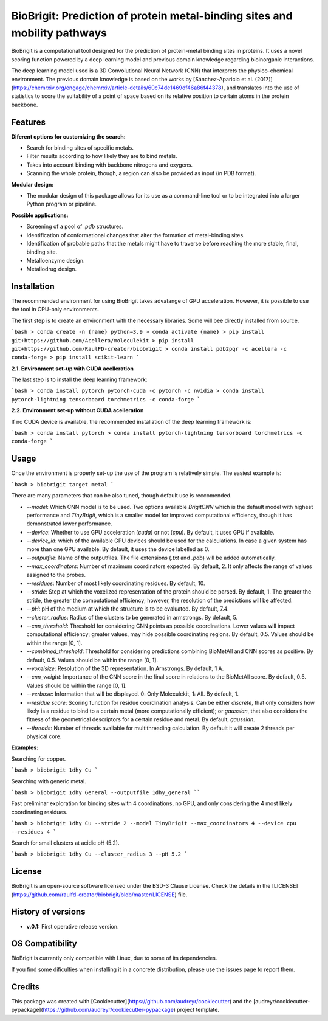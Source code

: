 BioBrigit: Prediction of protein metal-binding sites and mobility pathways
===============

BioBrigit is a computational tool designed for the prediction of protein-metal
binding sites in proteins. It uses a novel scoring function powered by
a deep learning model and previous domain knowledge regarding bioinorganic
interactions.

The deep learning model used is a 3D Convolutional Neural Network (CNN) that
interprets the physico-chemical environment. The previous domain knowledge is 
based on the works by [Sánchez-Aparicio et al. (2017)](https://chemrxiv.org/engage/chemrxiv/article-details/60c74de1469df46a86f44378), and translates into the 
use of statistics to score the suitability of a point of space based on its 
relative position to certain atoms in the protein backbone.

Features
--------
**Diferent options for customizing the search:**

* Search for binding sites of specific metals.
* Filter results according to how likely they are to bind metals.
* Takes into account binding with backbone nitrogens and oxygens.
* Scanning the whole protein, though, a region can also be provided as input (in PDB format).

**Modular design:**

* The modular design of this package allows for its use as a command-line tool or to be integrated into a larger Python program or pipeline.

**Possible applications:**

* Screening of a pool of `.pdb` structures.
* Identification of conformational changes that alter the formation of metal-binding sites.
* Identification of probable paths that the metals might have to traverse before reaching the more stable, final, binding site.
* Metalloenzyme design.
* Metallodrug design.

Installation
------------
The recommended environment for using BioBrigit takes advatange of GPU acceleration. However, it is possible to use the tool in CPU-only environments.

The first step is to create an environment with the necessary libraries. Some will bee directly installed from source.

```bash
> conda create -n {name} python=3.9
> conda activate {name}
> pip install git+https://github.com/Acellera/moleculekit
> pip install git+https://github.com/RaulFD-creator/biobrigit
> conda install pdb2pqr -c acellera -c conda-forge
> pip install scikit-learn
```

**2.1. Environment set-up with CUDA acelleration**

The last step is to install the deep learning framework:

```bash
> conda install pytorch pytorch-cuda -c pytorch -c nvidia
> conda install pytorch-lightning tensorboard torchmetrics -c conda-forge
```

**2.2. Environment set-up without CUDA acelleration**

If no CUDA device is available, the recommended installation of the deep learning framework is:

```bash
> conda install pytorch
> conda install pytorch-lightning tensorboard torchmetrics -c conda-forge
```

Usage
-----
Once the environment is properly set-up the use of the program is relatively simple. The easiest example is:

```bash
> biobrigit target metal
```

There are many parameters that can be also tuned, though default use is reccomended.

* `--model`: Which CNN model is to be used. Two options available `BrigitCNN` which is the default model with highest performance and `TinyBrigit`, which is a smaller model for improved computational efficiency, though it has demonstrated lower performance.
* `--device`: Whether to use GPU acceleration (`cuda`) or not (`cpu`). By default, it uses GPU if available.
* `--device_id`: which of the available GPU devices should be used for the calculations. In case a given system has more than one GPU available. By default, it uses the device labelled as 0.
* `--outputfile`: Name of the outputfiles. The file extensions (`.txt` and `.pdb`) will be added automatically.
* `--max_coordinators`: Number of maximum coordinators expected. By default, 2. It only affects the range of values assigned to the probes.
* `--residues`: Number of most likely coordinating residues. By default, 10.
* `--stride`: Step at which the voxelized representation of the protein should be parsed. By default, 1. The greater the stride, the greater the computational efficiency; however, the resolution of the predictions will be affected.
* `--pH`: pH of the medium at which the structure is to be evaluated. By default, 7.4.
* `--cluster_radius`: Radius of the clusters to be generated in armstrongs. By default, 5.
* `--cnn_threshold`: Threshold for considering CNN points as possible coordinations. Lower values will impact computational efficiency; greater values, may hide possible coordinating regions. By default, 0.5. Values should be within the range [0, 1].
* `--combined_threshold`: Threshold for considering predictions combining BioMetAll and CNN scores as positive. By default, 0.5. Values should be within the range [0, 1].
* `--voxelsize`: Resolution of the 3D representation. In Arnstrongs. By default, 1 A.
* `--cnn_weight`: Importance of the CNN score in the final score in relations to the BioMetAll score. By default, 0.5. Values should be within the range [0, 1].
* `--verbose`: Information that will be displayed. 0: Only Moleculekit, 1: All. By default, 1.
* `--residue score`: Scoring function for residue coordination analysis. Can be either `discrete`, that only considers how likely is a residue to bind to a certain metal (more computationally efficient); or `gaussian`, that also considers the fitness of the geometrical descriptors for a certain residue and metal. By default, `gaussian`.
* `--threads`: Number of threads available for multithreading calculation. By default it will create 2 threads per physical core.

**Examples:**

Searching for copper.

```bash
> biobrigit 1dhy Cu
```

Searching with generic metal.

```bash
> biobrigit 1dhy General --outputfile 1dhy_general
````

Fast preliminar exploration for binding sites with 4 coordinations, no GPU, and only considering the 4 most likely coordinating residues.

```bash
> biobrigit 1dhy Cu --stride 2 --model TinyBrigit --max_coordinators 4 --device cpu --residues 4
```

Search for small clusters at acidic pH (5.2).

```bash
> biobrigit 1dhy Cu --cluster_radius 3 --pH 5.2
```

License
-------
BioBrigit is an open-source software licensed under the BSD-3 Clause License. Check the details in the [LICENSE](https://github.com/raulfd-creator/biobrigit/blob/master/LICENSE) file.

History of versions
-------------------
* **v.0.1:** First operative release version.

OS Compatibility
----------------
BioBrigit is currently only compatible with Linux, due to some of its dependencies.

If you find some dificulties when installing it in a concrete distribution, please use the issues page to report them.

Credits
-------

This package was created with [Cookiecutter](https://github.com/audreyr/cookiecutter) and the [audreyr/cookiecutter-pypackage](https://github.com/audreyr/cookiecutter-pypackage) project template.
